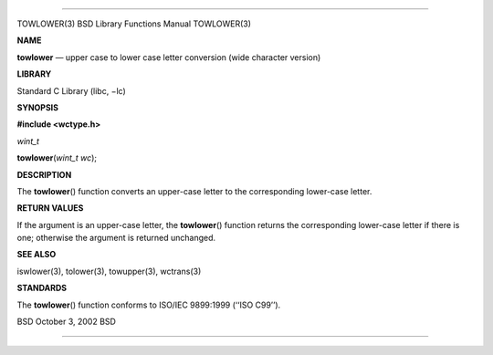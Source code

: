 --------------

TOWLOWER(3) BSD Library Functions Manual TOWLOWER(3)

**NAME**

**towlower** — upper case to lower case letter conversion (wide
character version)

**LIBRARY**

Standard C Library (libc, −lc)

**SYNOPSIS**

**#include <wctype.h>**

*wint_t*

**towlower**\ (*wint_t wc*);

**DESCRIPTION**

The **towlower**\ () function converts an upper-case letter to the
corresponding lower-case letter.

**RETURN VALUES**

If the argument is an upper-case letter, the **towlower**\ () function
returns the corresponding lower-case letter if there is one; otherwise
the argument is returned unchanged.

**SEE ALSO**

iswlower(3), tolower(3), towupper(3), wctrans(3)

**STANDARDS**

The **towlower**\ () function conforms to ISO/IEC 9899:1999
(‘‘ISO C99’’).

BSD October 3, 2002 BSD

--------------

.. Copyright (c) 1990, 1991, 1993
..	The Regents of the University of California.  All rights reserved.
..
.. This code is derived from software contributed to Berkeley by
.. Chris Torek and the American National Standards Committee X3,
.. on Information Processing Systems.
..
.. Redistribution and use in source and binary forms, with or without
.. modification, are permitted provided that the following conditions
.. are met:
.. 1. Redistributions of source code must retain the above copyright
..    notice, this list of conditions and the following disclaimer.
.. 2. Redistributions in binary form must reproduce the above copyright
..    notice, this list of conditions and the following disclaimer in the
..    documentation and/or other materials provided with the distribution.
.. 3. Neither the name of the University nor the names of its contributors
..    may be used to endorse or promote products derived from this software
..    without specific prior written permission.
..
.. THIS SOFTWARE IS PROVIDED BY THE REGENTS AND CONTRIBUTORS ``AS IS'' AND
.. ANY EXPRESS OR IMPLIED WARRANTIES, INCLUDING, BUT NOT LIMITED TO, THE
.. IMPLIED WARRANTIES OF MERCHANTABILITY AND FITNESS FOR A PARTICULAR PURPOSE
.. ARE DISCLAIMED.  IN NO EVENT SHALL THE REGENTS OR CONTRIBUTORS BE LIABLE
.. FOR ANY DIRECT, INDIRECT, INCIDENTAL, SPECIAL, EXEMPLARY, OR CONSEQUENTIAL
.. DAMAGES (INCLUDING, BUT NOT LIMITED TO, PROCUREMENT OF SUBSTITUTE GOODS
.. OR SERVICES; LOSS OF USE, DATA, OR PROFITS; OR BUSINESS INTERRUPTION)
.. HOWEVER CAUSED AND ON ANY THEORY OF LIABILITY, WHETHER IN CONTRACT, STRICT
.. LIABILITY, OR TORT (INCLUDING NEGLIGENCE OR OTHERWISE) ARISING IN ANY WAY
.. OUT OF THE USE OF THIS SOFTWARE, EVEN IF ADVISED OF THE POSSIBILITY OF
.. SUCH DAMAGE.

